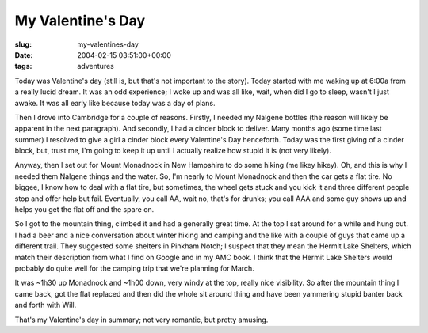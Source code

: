 My Valentine's Day
==================

:slug: my-valentines-day
:date: 2004-02-15 03:51:00+00:00
:tags: adventures

Today was Valentine's day (still is, but that's not important to the
story). Today started with me waking up at 6:00a from a really lucid
dream. It was an odd experience; I woke up and was all like, wait, when
did I go to sleep, wasn't I just awake. It was all early like because
today was a day of plans.

Then I drove into Cambridge for a couple of reasons. Firstly, I needed
my Nalgene bottles (the reason will likely be apparent in the next
paragraph). And secondly, I had a cinder block to deliver. Many months
ago (some time last summer) I resolved to give a girl a cinder block
every Valentine's Day henceforth. Today was the first giving of a cinder
block, but, trust me, I'm going to keep it up until I actually realize
how stupid it is (not very likely).

Anyway, then I set out for Mount Monadnock in New Hampshire to do some
hiking (me likey hikey). Oh, and this is why I needed them Nalgene
things and the water. So, I'm nearly to Mount Monadnock and then the car
gets a flat tire. No biggee, I know how to deal with a flat tire, but
sometimes, the wheel gets stuck and you kick it and three different
people stop and offer help but fail. Eventually, you call AA, wait no,
that's for drunks; you call AAA and some guy shows up and helps you get
the flat off and the spare on.

So I got to the mountain thing, climbed it and had a generally great
time. At the top I sat around for a while and hung out. I had a beer and
a nice conversation about winter hiking and camping and the like with a
couple of guys that came up a different trail. They suggested some
shelters in Pinkham Notch; I suspect that they mean the Hermit Lake
Shelters, which match their description from what I find on Google and
in my AMC book. I think that the Hermit Lake Shelters would probably do
quite well for the camping trip that we're planning for March.

It was ~1h30 up Monadnock and ~1h00 down, very windy at the top, really
nice visibility. So after the mountain thing I came back, got the flat
replaced and then did the whole sit around thing and have been yammering
stupid banter back and forth with Will.

That's my Valentine's day in summary; not very romantic, but pretty
amusing.
